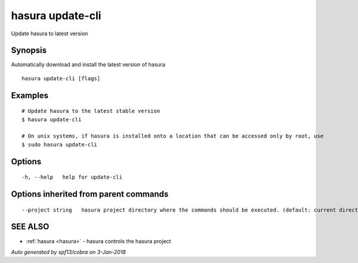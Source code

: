 .. _hasura_update-cli:

hasura update-cli
-----------------

Update hasura to latest version

Synopsis
~~~~~~~~


Automatically download and install the latest version of hasura

::

  hasura update-cli [flags]

Examples
~~~~~~~~

::

    # Update hasura to the latest stable version
    $ hasura update-cli

    # On unix systems, if hasura is installed onto a location that can be accessed only by root, use
    $ sudo hasura update-cli


Options
~~~~~~~

::

  -h, --help   help for update-cli

Options inherited from parent commands
~~~~~~~~~~~~~~~~~~~~~~~~~~~~~~~~~~~~~~

::

      --project string   hasura project directory where the commands should be executed. (default: current directory)

SEE ALSO
~~~~~~~~

* :ref:`hasura <hasura>` 	 - hasura controls the hasura project

*Auto generated by spf13/cobra on 3-Jan-2018*

